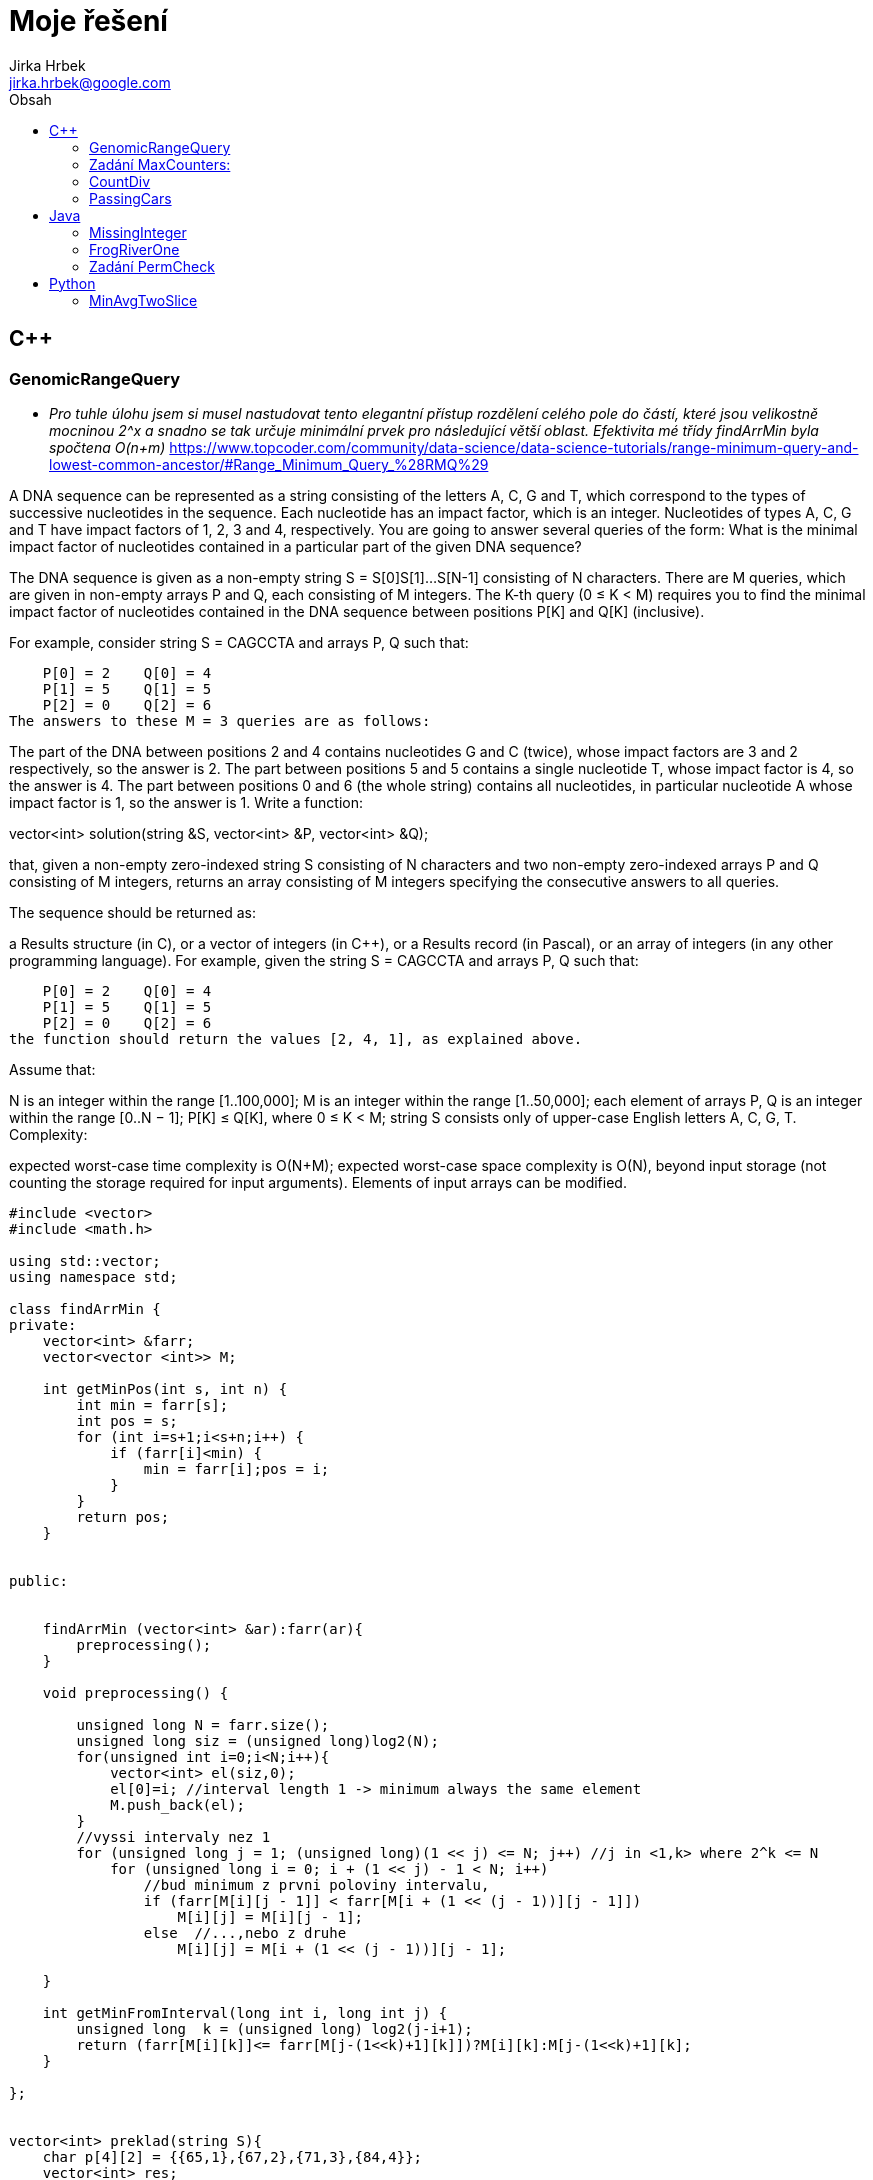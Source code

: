 // vim: set syntax=asciidoc:

= Moje řešení
:source-highlighter: coderay
:coderay-linenums-mode: inline
:coderay-css: class
Jirka Hrbek <jirka.hrbek@google.com>
:toc:
:toc-title: Obsah
:icons: font
:imagesdir: obrazky
:quick-uri: http://asciidoctor.org/docs/asciidoc-syntax-quick-reference/
:blank: pass:[ +]

:bigblank: pass:[ <br><br><br><br><br><br><br><br><br><br><br><br><br><br><br><br>]



:toc-title: Název
:caution-caption: Pozor
:important-caption: Důležité
:note-caption: Poznámka
:tip-caption: Myšlenka
:warning-caption: Warnung
:appendix-caption: Anhang
:example-caption: Příklad
:figure-caption: Obrázek
:table-caption: Tabulka



== C++

=== GenomicRangeQuery

- _Pro tuhle úlohu jsem si musel nastudovat tento elegantní přístup rozdělení celého pole do částí, které jsou velikostně mocninou 2^x a snadno se tak určuje minimální prvek pro následující větší oblast. Efektivita mé třídy findArrMin byla spočtena O(n+m)_
  https://www.topcoder.com/community/data-science/data-science-tutorials/range-minimum-query-and-lowest-common-ancestor/#Range_Minimum_Query_%28RMQ%29

A DNA sequence can be represented as a string consisting of the letters A, C, G and T, which correspond to the types of successive nucleotides in the sequence. Each nucleotide has an impact factor, which is an integer. Nucleotides of types A, C, G and T have impact factors of 1, 2, 3 and 4, respectively. You are going to answer several queries of the form: What is the minimal impact factor of nucleotides contained in a particular part of the given DNA sequence?

The DNA sequence is given as a non-empty string S = S[0]S[1]...S[N-1] consisting of N characters. There are M queries, which are given in non-empty arrays P and Q, each consisting of M integers. The K-th query (0 ≤ K < M) requires you to find the minimal impact factor of nucleotides contained in the DNA sequence between positions P[K] and Q[K] (inclusive).

For example, consider string S = CAGCCTA and arrays P, Q such that:

    P[0] = 2    Q[0] = 4
    P[1] = 5    Q[1] = 5
    P[2] = 0    Q[2] = 6
The answers to these M = 3 queries are as follows:

The part of the DNA between positions 2 and 4 contains nucleotides G and C (twice), whose impact factors are 3 and 2 respectively, so the answer is 2.
The part between positions 5 and 5 contains a single nucleotide T, whose impact factor is 4, so the answer is 4.
The part between positions 0 and 6 (the whole string) contains all nucleotides, in particular nucleotide A whose impact factor is 1, so the answer is 1.
Write a function:

vector<int> solution(string &S, vector<int> &P, vector<int> &Q);

that, given a non-empty zero-indexed string S consisting of N characters and two non-empty zero-indexed arrays P and Q consisting of M integers, returns an array consisting of M integers specifying the consecutive answers to all queries.

The sequence should be returned as:

a Results structure (in C), or
a vector of integers (in C++), or
a Results record (in Pascal), or
an array of integers (in any other programming language).
For example, given the string S = CAGCCTA and arrays P, Q such that:

    P[0] = 2    Q[0] = 4
    P[1] = 5    Q[1] = 5
    P[2] = 0    Q[2] = 6
the function should return the values [2, 4, 1], as explained above.

Assume that:

N is an integer within the range [1..100,000];
M is an integer within the range [1..50,000];
each element of arrays P, Q is an integer within the range [0..N − 1];
P[K] ≤ Q[K], where 0 ≤ K < M;
string S consists only of upper-case English letters A, C, G, T.
Complexity:

expected worst-case time complexity is O(N+M);
expected worst-case space complexity is O(N), beyond input storage (not counting the storage required for input arguments).
Elements of input arrays can be modified.

[source,cpp]
----

#include <vector>
#include <math.h>

using std::vector;
using namespace std;

class findArrMin {
private:
    vector<int> &farr;
    vector<vector <int>> M;

    int getMinPos(int s, int n) {
        int min = farr[s];
        int pos = s;
        for (int i=s+1;i<s+n;i++) {
            if (farr[i]<min) {
                min = farr[i];pos = i;
            }
        }
        return pos;
    }


public:


    findArrMin (vector<int> &ar):farr(ar){
        preprocessing();
    }

    void preprocessing() {

        unsigned long N = farr.size();
        unsigned long siz = (unsigned long)log2(N);
        for(unsigned int i=0;i<N;i++){
            vector<int> el(siz,0);
            el[0]=i; //interval length 1 -> minimum always the same element
            M.push_back(el);
        }
        //vyssi intervaly nez 1
        for (unsigned long j = 1; (unsigned long)(1 << j) <= N; j++) //j in <1,k> where 2^k <= N
            for (unsigned long i = 0; i + (1 << j) - 1 < N; i++)
                //bud minimum z prvni poloviny intervalu,
                if (farr[M[i][j - 1]] < farr[M[i + (1 << (j - 1))][j - 1]])
                    M[i][j] = M[i][j - 1];
                else  //...,nebo z druhe
                    M[i][j] = M[i + (1 << (j - 1))][j - 1];

    }

    int getMinFromInterval(long int i, long int j) {
        unsigned long  k = (unsigned long) log2(j-i+1);
        return (farr[M[i][k]]<= farr[M[j-(1<<k)+1][k]])?M[i][k]:M[j-(1<<k)+1][k];
    }

};


vector<int> preklad(string S){
    char p[4][2] = {{65,1},{67,2},{71,3},{84,4}};
    vector<int> res;
    for(unsigned int i=0;i<S.length();i++) {
        for(int j=0;j<4;j++) {
            if (S[i] == p[j][0]) {
                res.push_back(p[j][1]);
                break;
            }
        }
    }
    return res;
}


vector<int> solution(string &S, vector<int> &P, vector<int> &Q) {
    vector<int> pole = preklad(S);
    vector<int> res;
    if (S.length()>1) {
        findArrMin hledac(pole);
        for(unsigned int i=0;i<P.size();i++) {
                res.push_back(pole[hledac.getMinFromInterval(P[i],Q[i])]);
        }
    } else {
        for(unsigned int i=0;i<P.size();i++) {
            res.push_back(pole[0]);
        }
    }
    return res;
}

----




=== Zadání MaxCounters:

You are given N counters, initially set to 0, and you have two possible operations on them:

increase(X) − counter X is increased by 1,
max counter − all counters are set to the maximum value of any counter.
A non-empty zero-indexed array A of M integers is given. This array represents consecutive operations:

if A[K] = X, such that 1 ≤ X ≤ N, then operation K is increase(X),
if A[K] = N + 1 then operation K is max counter.
For example, given integer N = 5 and array A such that:

    A[0] = 3
    A[1] = 4
    A[2] = 4
    A[3] = 6
    A[4] = 1
    A[5] = 4
    A[6] = 4
the values of the counters after each consecutive operation will be:

    (0, 0, 1, 0, 0)
    (0, 0, 1, 1, 0)
    (0, 0, 1, 2, 0)
    (2, 2, 2, 2, 2)
    (3, 2, 2, 2, 2)
    (3, 2, 2, 3, 2)
    (3, 2, 2, 4, 2)
The goal is to calculate the value of every counter after all operations.

Write a function:

vector<int> solution(int N, vector<int> &A);
that, given an integer N and a non-empty zero-indexed array A consisting of M integers, returns a sequence of integers representing the values of the counters.

The sequence should be returned as:

a structure Results (in C), or
a vector of integers (in C++), or
a record Results (in Pascal), or
an array of integers (in any other programming language).
For example, given:

    A[0] = 3
    A[1] = 4
    A[2] = 4
    A[3] = 6
    A[4] = 1
    A[5] = 4
    A[6] = 4
the function should return [3, 2, 2, 4, 2], as explained above.

Assume that:

N and M are integers within the range [1..100,000];
each element of array A is an integer within the range [1..N + 1].
Complexity:

expected worst-case time complexity is O(N+M);
expected worst-case space complexity is O(N), beyond input storage (not counting the storage required for input arguments).
Elements of input arrays can be modified.


[source,cpp]
----
#include <iostream>
#include <vector>
#include <algorithm>

using std::vector;

vector<int> solution(int N, vector<int> &A) {
    vector<int> res;
    //init res
    for(int i=0; i<N; i++) res.push_back(0);

    vector<int>::iterator i;
    int max=0;
    int inf=0;
    for(i=A.begin();i!=A.end();i++)
        if (*i<=N) {
            res[*i-1] = (res[*i-1]<inf)?(inf+1):res[*i-1]+1;
            max = (max>res[*i-1])?max:res[*i-1];
        } else {
           //for (int j=0;j<N;j++) res[j]=max;
            inf=max;
        }
    for (int j=0;j<N;j++) if (res[j]<inf) res[j]=inf;

    return res;
}

----

=== CountDiv

Write a function:

int solution(int A, int B, int K);

that, given three integers A, B and K, returns the number of integers within the range [A..B] that are divisible by K, i.e.:

{ i : A ≤ i ≤ B, i mod K = 0 }

For example, for A = 6, B = 11 and K = 2, your function should return 3, because there are three numbers divisible by 2 within the range [6..11], namely 6, 8 and 10.

Assume that:

A and B are integers within the range [0..2,000,000,000];
K is an integer within the range [1..2,000,000,000];
A ≤ B.
Complexity:

expected worst-case time complexity is O(1);
expected worst-case space complexity is O(1).





[source,cpp]
----

int solution2b(int A, int B, int K) {
    int pom = A%K;
    int st = A+((pom!=0)?(K-pom):0);
    if (st>B)
        return 0;
    int pocet = (B-st)/K;
    return pocet+1;
}
----

=== PassingCars

Task description
A non-empty zero-indexed array A consisting of N integers is given. The consecutive elements of array A represent consecutive cars on a road.

Array A contains only 0s and/or 1s:

0 represents a car traveling east,
1 represents a car traveling west.
The goal is to count passing cars. We say that a pair of cars (P, Q), where 0 ≤ P < Q < N, is passing when P is traveling to the east and Q is traveling to the west.

For example, consider array A such that:

  A[0] = 0
  A[1] = 1
  A[2] = 0
  A[3] = 1
  A[4] = 1
We have five pairs of passing cars: (0, 1), (0, 3), (0, 4), (2, 3), (2, 4).

Write a function:

int solution(vector<int> &A);

that, given a non-empty zero-indexed array A of N integers, returns the number of pairs of passing cars.

The function should return −1 if the number of pairs of passing cars exceeds 1,000,000,000.

For example, given:

  A[0] = 0
  A[1] = 1
  A[2] = 0
  A[3] = 1
  A[4] = 1
the function should return 5, as explained above.

Assume that:

N is an integer within the range [1..100,000];
each element of array A is an integer that can have one of the following values: 0, 1.
Complexity:

expected worst-case time complexity is O(N);
expected worst-case space complexity is O(1), beyond input storage (not counting the storage required for input arguments).
Elements of input arrays can be modified.


[source,cpp]
----
int solution(vector<int> &A) {


    vector<int>::reverse_iterator i;
    int n1 =0, n0=0, res=0;
    for(i=A.rbegin();i!=A.rend();++i) {
        if (*i) {
            ++n1;
        } else {
            ++n0;
            res+=n1;
            if (res>1000000000) return -1;
        }
    }
    return res;
}
----



== Java


=== MissingInteger

Write a function:

class Solution { public int solution(int[] A); }
that, given a non-empty zero-indexed array A of N integers, returns the minimal positive integer (greater than 0) that does not occur in A.

For example, given:

  A[0] = 1
  A[1] = 3
  A[2] = 6
  A[3] = 4
  A[4] = 1
  A[5] = 2
the function should return 5.

Assume that:

N is an integer within the range [1..100,000];
each element of array A is an integer within the range [−2,147,483,648..2,147,483,647].
Complexity:

expected worst-case time complexity is O(N);
expected worst-case space complexity is O(N), beyond input storage (not counting the storage required for input arguments).
Elements of input arrays can be modified.

[source,javascript]
----
    public static int solution(int[] A) {
        int [] Z = new int[100000];


            for (int j=0;j<A.length;j++) {
                if ((A[j]>0)&&(A[j]<=100000)) Z[A[j]-1]=1;
            }
            for (int j=0;j<Z.length;j++) if (Z[j]==0) return j+1;
            return 100001;
    }
----




=== FrogRiverOne

A small frog wants to get to the other side of a river. The frog is initially located on one bank of the river (position 0) and wants to get to the opposite bank (position X+1). Leaves fall from a tree onto the surface of the river.

You are given a zero-indexed array A consisting of N integers representing the falling leaves. A[K] represents the position where one leaf falls at time K, measured in seconds.

The goal is to find the earliest time when the frog can jump to the other side of the river. The frog can cross only when leaves appear at every position across the river from 1 to X (that is, we want to find the earliest moment when all the positions from 1 to X are covered by leaves). You may assume that the speed of the current in the river is negligibly small, i.e. the leaves do not change their positions once they fall in the river.

For example, you are given integer X = 5 and array A such that:

  A[0] = 1
  A[1] = 3
  A[2] = 1
  A[3] = 4
  A[4] = 2
  A[5] = 3
  A[6] = 5
  A[7] = 4
In second 6, a leaf falls into position 5. This is the earliest time when leaves appear in every position across the river.

Write a function:

class Solution { public int solution(int X, int[] A); }
that, given a non-empty zero-indexed array A consisting of N integers and integer X, returns the earliest time when the frog can jump to the other side of the river.

If the frog is never able to jump to the other side of the river, the function should return −1.

For example, given X = 5 and array A such that:

  A[0] = 1
  A[1] = 3
  A[2] = 1
  A[3] = 4
  A[4] = 2
  A[5] = 3
  A[6] = 5
  A[7] = 4
the function should return 6, as explained above.

Assume that:

N and X are integers within the range [1..100,000];
each element of array A is an integer within the range [1..X].
Complexity:

expected worst-case time complexity is O(N);
expected worst-case space complexity is O(X), beyond input storage (not counting the storage required for input arguments).
Elements of input arrays can be modified.

[source,java]
----


    public static int check(boolean[]p, int from) {
        for(int i=from;i<p.length;i++) {
            if (!p[i]) return i-1;
        }
        return p.length-1;
    }

    public static int solution2(int X, int[] A) {
        boolean []p=new boolean[X+1];
        int from=1;

        for(int i=0;i<A.length;i++) {
            if (A[i]<=X) p[A[i]]=true;
            from = check(p,from);
            from = (from<1)?1:from;
            if (from == X) return i;
        }
        //for(int i=0;i<X;i++) System.out.println(p[i]);
        return -1;
    }
----



=== Zadání PermCheck

A non-empty zero-indexed array A consisting of N integers is given.

A permutation is a sequence containing each element from 1 to N once, and only once.

For example, array A such that:

    A[0] = 4
    A[1] = 1
    A[2] = 3
    A[3] = 2
is a permutation, but array A such that:

    A[0] = 4
    A[1] = 1
    A[2] = 3
is not a permutation, because value 2 is missing.

The goal is to check whether array A is a permutation.

Write a function:

class Solution { public int solution(int[] A); }
that, given a zero-indexed array A, returns 1 if array A is a permutation and 0 if it is not.

For example, given array A such that:

    A[0] = 4
    A[1] = 1
    A[2] = 3
    A[3] = 2
the function should return 1.

Given array A such that:

    A[0] = 4
    A[1] = 1
    A[2] = 3
the function should return 0.

Assume that:

N is an integer within the range [1..100,000];
each element of array A is an integer within the range [1..1,000,000,000].
Complexity:

expected worst-case time complexity is O(N);
expected worst-case space complexity is O(N), beyond input storage (not counting the storage required for input arguments).
Elements of input arrays can be modified.

[source,javascript]
----
    public static int solution3(int[] A) {
        boolean []p = new boolean[A.length+1];
        for (int i=0;i<A.length;i++) {
            if ((A[i]>=p.length)||(A[i]<1)||(p[A[i]])) return 0; else p[A[i]]=true;
        }
        int i=1;
        while (p[i++] && i<p.length);
        return (i==p.length)?1:0;
    }

----


== Python

=== MinAvgTwoSlice

*Tak u této úlohy jsem si vylámal zuby. Nejprve jsem to musel předělat pro interpret 2.7 a i pak jsem po vyhodnocení zjistil, že je můj kod zoufale pomalý (O(n*n)) a dokonce u jednoho nespecifikovaného vstupu vyhodil chybu. Bohužel je tento vstup utajený a tak chybu nemohu odtrasovat. I přes hodnocení 50% sem své řešení uvádím, třeba mě někdy něco napadne, nebo někdo poradí :-)*

- _inspirace od google-> že by stačilo hledat pouze slices velikosti 2 a 3, protože ty větší se z nich skládají, zřejmě vede k větší rychlosti, nebylo by dokonce potřeba vytvářet prefixsums, ale dle mého názoru vytváří teoretickou možnost chybného výsledku, protože průměr průměrů není průměr. Kdo-ví - jestli v tomto případě nejde o tu „chybu“, kterou mi Codility detekovalo! ;-)_


Task description
A non-empty zero-indexed array A consisting of N integers is given. A pair of integers (P, Q), such that 0 ≤ P < Q < N, is called a slice of array A (notice that the slice contains at least two elements). The average of a slice (P, Q) is the sum of A[P] + A[P + 1] + ... + A[Q] divided by the length of the slice. To be precise, the average equals (A[P] + A[P + 1] + ... + A[Q]) / (Q − P + 1).

For example, array A such that:

    A[0] = 4
    A[1] = 2
    A[2] = 2
    A[3] = 5
    A[4] = 1
    A[5] = 5
    A[6] = 8
contains the following example slices:

slice (1, 2), whose average is (2 + 2) / 2 = 2;
slice (3, 4), whose average is (5 + 1) / 2 = 3;
slice (1, 4), whose average is (2 + 2 + 5 + 1) / 4 = 2.5.
The goal is to find the starting position of a slice whose average is minimal.

Write a function:

def solution(A)

that, given a non-empty zero-indexed array A consisting of N integers, returns the starting position of the slice with the minimal average. If there is more than one slice with a minimal average, you should return the smallest starting position of such a slice.

For example, given array A such that:

    A[0] = 4
    A[1] = 2
    A[2] = 2
    A[3] = 5
    A[4] = 1
    A[5] = 5
    A[6] = 8
the function should return 1, as explained above.

Assume that:

N is an integer within the range [2..100,000];
each element of array A is an integer within the range [−10,000..10,000].
Complexity:

expected worst-case time complexity is O(N);
expected worst-case space complexity is O(N), beyond input storage (not counting the storage required for input arguments).
Elements of input arrays can be modified.


[source,python]
----

def makepref(A):
    """vytvoření mezisoučtů"""

    s=0;
    pref = [s]
    for i in A:
        s+=i
        pref.append(s)
    return pref

def getmindif(Pref, d):
    """vrátí dvojici počáteční pozici a nejmenší nalezený průměr
       Pref -> prefix sums zadaného pole A
       d -> jak daleko od sebe P a Q 
    """
    dif = [(i, Pref[i+d]-Pref[i]) for i in range(len(Pref)-d)]
    m = reduce((lambda a,b: a if a[1]<b[1] else b),dif)
    return (m[0],float(m[1])/d)

def solution(A):
    pref=makepref(A) # vytvoří prefixsums
    min=getmindif(pref,2) # vybere nejmenší dvojici
    for i in range(3,len(A)+1): #zkouší další n-tice
        m=getmindif(pref,i)
        if (m[1]<min[1]) or ((m[1] == min[1]) and (m[0]<min[0])): # pokud menší, nebo alespoň blíže počátku
            min=m
    return min[0]
----






